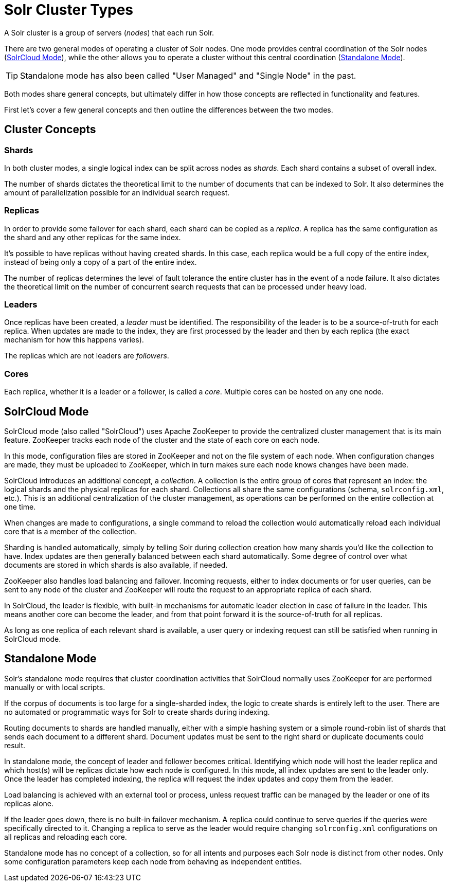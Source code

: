 = Solr Cluster Types
// Licensed to the Apache Software Foundation (ASF) under one
// or more contributor license agreements.  See the NOTICE file
// distributed with this work for additional information
// regarding copyright ownership.  The ASF licenses this file
// to you under the Apache License, Version 2.0 (the
// "License"); you may not use this file except in compliance
// with the License.  You may obtain a copy of the License at
//
//   http://www.apache.org/licenses/LICENSE-2.0
//
// Unless required by applicable law or agreed to in writing,
// software distributed under the License is distributed on an
// "AS IS" BASIS, WITHOUT WARRANTIES OR CONDITIONS OF ANY
// KIND, either express or implied.  See the License for the
// specific language governing permissions and limitations
// under the License.

A Solr cluster is a group of servers (_nodes_) that each run Solr.

There are two general modes of operating a cluster of Solr nodes.
One mode provides central coordination of the Solr nodes (<<SolrCloud Mode>>), while the other allows you to operate a cluster without this central coordination (<<Standalone Mode>>).

TIP: Standalone mode has also been called "User Managed" and "Single Node" in the past.

Both modes share general concepts, but ultimately differ in how those concepts are reflected in functionality and features.

First let's cover a few general concepts and then outline the differences between the two modes.

== Cluster Concepts

=== Shards

In both cluster modes, a single logical index can be split across nodes as _shards_.
Each shard contains a subset of overall index.

The number of shards dictates the theoretical limit to the number of documents that can be indexed to Solr.
It also determines the amount of parallelization possible for an individual search request.

=== Replicas

In order to provide some failover for each shard, each shard can be copied as a _replica_.
A replica has the same configuration as the shard and any other replicas for the same index.

It's possible to have replicas without having created shards.
In this case, each replica would be a full copy of the entire index, instead of being only a copy of a part of the entire index.

The number of replicas determines the level of fault tolerance the entire cluster has in the event of a node failure.
It also dictates the theoretical limit on the number of concurrent search requests that can be processed under heavy load.

=== Leaders

Once replicas have been created, a _leader_ must be identified.
The responsibility of the leader is to be a source-of-truth for each replica.
When updates are made to the index, they are first processed by the leader and then by each replica (the exact mechanism for how this happens varies).

The replicas which are not leaders are _followers_.

=== Cores

Each replica, whether it is a leader or a follower, is called a _core_.
Multiple cores can be hosted on any one node.

== SolrCloud Mode

SolrCloud mode (also called "SolrCloud") uses Apache ZooKeeper to provide the centralized cluster management that is its main feature.
ZooKeeper tracks each node of the cluster and the state of each core on each node.

In this mode, configuration files are stored in ZooKeeper and not on the file system of each node.
When configuration changes are made, they must be uploaded to ZooKeeper, which in turn makes sure each node knows changes have been made.

SolrCloud introduces an additional concept, a _collection_.
A collection is the entire group of cores that represent an index: the logical shards and the physical replicas for each shard.
Collections all share the same configurations (schema, `solrconfig.xml`, etc.).
This is an additional centralization of the cluster management, as operations can be performed on the entire collection at one time.

When changes are made to configurations, a single command to reload the collection would automatically reload each individual core that is a member of the collection.

Sharding is handled automatically, simply by telling Solr during collection creation how many shards you'd like the collection to have.
Index updates are then generally balanced between each shard automatically.
Some degree of control over what documents are stored in which shards is also available, if needed.

ZooKeeper also handles load balancing and failover.
Incoming requests, either to index documents or for user queries, can be sent to any node of the cluster and ZooKeeper will route the request to an appropriate replica of each shard.

In SolrCloud, the leader is flexible, with built-in mechanisms for automatic leader election in case of failure in the leader.
This means another core can become the leader, and from that point forward it is the source-of-truth for all replicas.

As long as one replica of each relevant shard is available, a user query or indexing request can still be satisfied when running in SolrCloud mode.

== Standalone Mode

Solr's standalone mode requires that cluster coordination activities that SolrCloud normally uses ZooKeeper for are performed manually or with local scripts.

If the corpus of documents is too large for a single-sharded index, the logic to create shards is entirely left to the user.
There are no automated or programmatic ways for Solr to create shards during indexing.

Routing documents to shards are handled manually, either with a simple hashing system or a simple round-robin list of shards that sends each document to a different shard.
Document updates must be sent to the right shard or duplicate documents could result.

In standalone mode, the concept of leader and follower becomes critical.
Identifying which node will host the leader replica and which host(s) will be replicas dictate how each node is configured.
In this mode, all index updates are sent to the leader only.
Once the leader has completed indexing, the replica will request the index updates and copy them from the leader.

Load balancing is achieved with an external tool or process, unless request traffic can be managed by the leader or one of its replicas alone.

If the leader goes down, there is no built-in failover mechanism.
A replica could continue to serve queries if the queries were specifically directed to it.
Changing a replica to serve as the leader would require changing `solrconfig.xml` configurations on all replicas and reloading each core.

Standalone mode has no concept of a collection, so for all intents and purposes each Solr node is distinct from other nodes.
Only some configuration parameters keep each node from behaving as independent entities.
